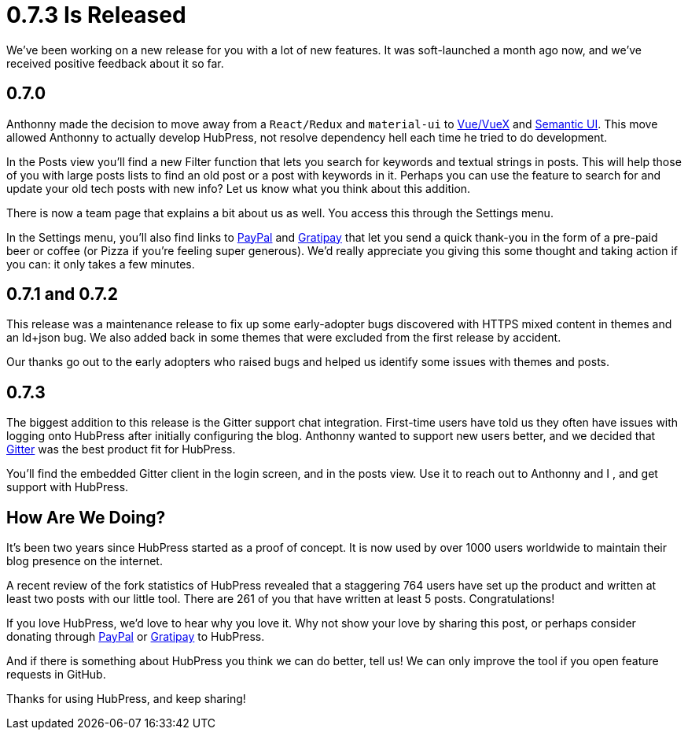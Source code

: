 = 0.7.3 Is Released
:hp-tags: roadmap
:toc: macro
:release: 0.7.0
:url_github: https://github.com
:url_issues: https://github.com/HubPress/hubpress.io/issues

We've been working on a new release for you with a lot of new features. It was soft-launched a month ago now, and we've received positive feedback about it so far.

== 0.7.0 

Anthonny made the decision to move away from a `React/Redux` and `material-ui` to https://vuejs.org/[Vue/VueX] and https://semantic-ui.com/[Semantic UI]. 
This move allowed Anthonny to actually develop HubPress, not resolve dependency hell each time he tried to do development.

In the Posts view you'll find a new Filter function that lets you search for keywords and textual strings in posts. 
This will help those of you with large posts lists to find an old post or a post with keywords in it. 
Perhaps you can use the feature to search for and update your old tech posts with new info? Let us know what you think about this addition.

There is now a team page that explains a bit about us as well.
You access this through the Settings menu. 

In the Settings menu, you'll also find links to https://www.paypal.me/anthonny/5[PayPal] and https://gratipay.com/hubpress/[Gratipay] that let you send a quick thank-you in the form of a pre-paid beer or coffee (or Pizza if you're feeling super generous). 
We'd really appreciate you giving this some thought and taking action if you can: it only takes a few minutes.

== 0.7.1 and 0.7.2

This release was a maintenance release to fix up some early-adopter bugs discovered with HTTPS mixed content in themes and an ld+json bug. 
We also added back in some themes that were excluded from the first release by accident.

Our thanks go out to the early adopters who raised bugs and helped us identify some issues with themes and posts.

== 0.7.3

The biggest addition to this release is the Gitter support chat integration.
First-time users have told us they often have issues with logging onto HubPress after initially configuring the blog. 
Anthonny wanted to support new users better, and we decided that https://gitter.im/[Gitter] was the best product fit for HubPress.

You'll find the embedded Gitter client in the login screen, and in the posts view. 
Use it to reach out to Anthonny and I , and get support with HubPress.

== How Are We Doing?

It's been two years since HubPress started as a proof of concept. It is now used by over 1000 users worldwide to maintain their blog presence on the internet.

A recent review of the fork statistics of HubPress revealed that a staggering  764 users have set up the product and written at least two posts with our little tool. 
There are 261 of you that have written at least 5 posts. Congratulations!

If you love HubPress, we'd love to hear why you love it.
Why not show your love by sharing this post, or perhaps consider donating through https://www.paypal.me/anthonny/5[PayPal] or https://gratipay.com/hubpress/[Gratipay] to HubPress. 

And if there is something about HubPress you think we can do better, tell us! 
We can only improve the tool if you open feature requests in GitHub. 

Thanks for using HubPress, and keep sharing!
